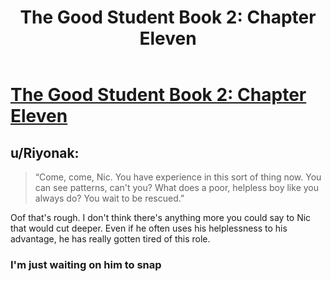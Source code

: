 #+TITLE: The Good Student Book 2: Chapter Eleven

* [[https://moodylit.com/the-good-student-table-of-contents/book-2-chapter-eleven][The Good Student Book 2: Chapter Eleven]]
:PROPERTIES:
:Author: Riyonak
:Score: 41
:DateUnix: 1548747701.0
:DateShort: 2019-Jan-29
:END:

** u/Riyonak:
#+begin_quote
  “Come, come, Nic. You have experience in this sort of thing now. You can see patterns, can't you? What does a poor, helpless boy like you always do? You wait to be rescued.”
#+end_quote

Oof that's rough. I don't think there's anything more you could say to Nic that would cut deeper. Even if he often uses his helplessness to his advantage, he has really gotten tired of this role.
:PROPERTIES:
:Author: Riyonak
:Score: 12
:DateUnix: 1548748648.0
:DateShort: 2019-Jan-29
:END:

*** I'm just waiting on him to snap
:PROPERTIES:
:Author: razorfloss
:Score: 2
:DateUnix: 1548782809.0
:DateShort: 2019-Jan-29
:END:
